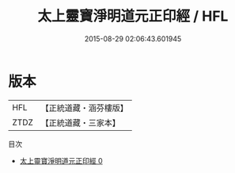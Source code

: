 #+TITLE: 太上靈寶淨明道元正印經 / HFL

#+DATE: 2015-08-29 02:06:43.601945
* 版本
 |       HFL|【正統道藏・涵芬樓版】|
 |      ZTDZ|【正統道藏・三家本】|
目次
 - [[file:KR5e0007_000.txt][太上靈寶淨明道元正印經 0]]
